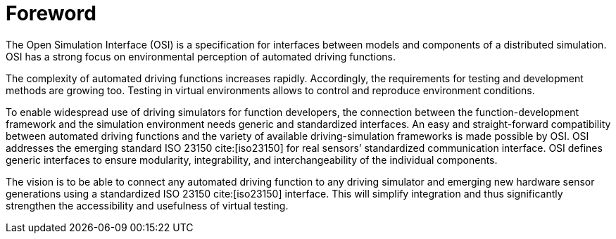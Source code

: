 = Foreword

The Open Simulation Interface (OSI) is a specification for interfaces between models and components of a distributed simulation.
OSI has a strong focus on environmental perception of automated driving functions.

The complexity of automated driving functions increases rapidly.
Accordingly, the requirements for testing and development methods are growing too.
Testing in virtual environments allows to control and reproduce environment conditions.

To enable widespread use of driving simulators for function developers, the connection between the function-development framework and the simulation environment needs generic and standardized interfaces.
An easy and straight-forward compatibility between automated driving functions and the variety of available driving-simulation frameworks is made possible by OSI.
OSI addresses the emerging standard ISO 23150 cite:[iso23150] for real sensors’ standardized communication interface.
OSI defines generic interfaces to ensure modularity, integrability, and interchangeability of the individual components.

The vision is to be able to connect any automated driving function to any driving simulator and emerging new hardware sensor generations using a standardized ISO 23150 cite:[iso23150] interface.
This will simplify integration and thus significantly strengthen the accessibility and usefulness of virtual testing.
